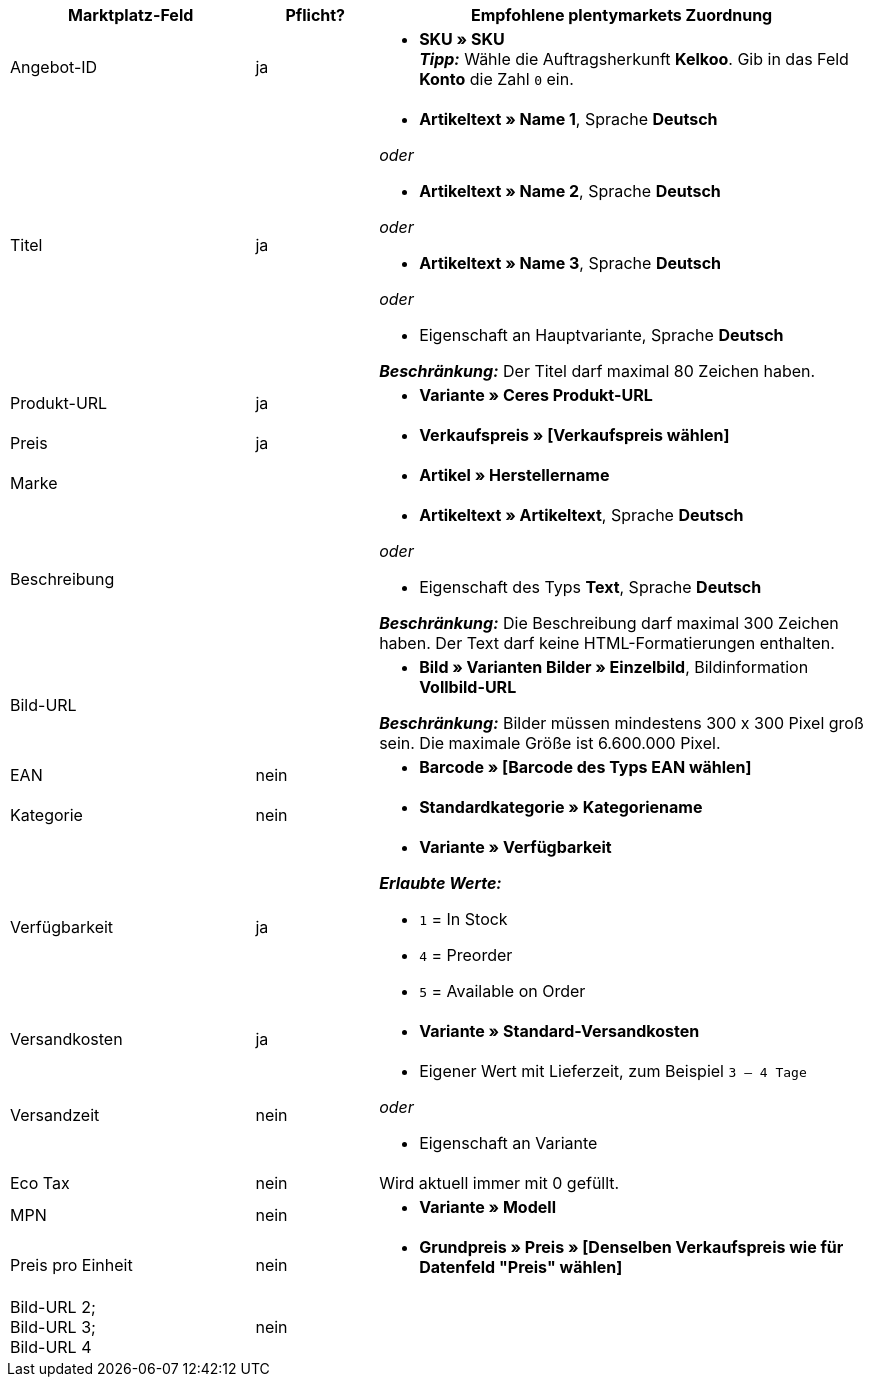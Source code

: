 [[recommended-mappings]]
[cols="2,1,4a"]
|====
|Marktplatz-Feld|Pflicht? |Empfohlene plentymarkets Zuordnung

| Angebot-ID
| ja
|* *SKU » SKU* +
*_Tipp:_* Wähle die Auftragsherkunft *Kelkoo*. Gib in das Feld *Konto* die Zahl `0` ein.

| Titel
| ja
| * *Artikeltext » Name 1*, Sprache *Deutsch*

_oder_

* *Artikeltext » Name 2*, Sprache *Deutsch*

_oder_

* *Artikeltext » Name 3*, Sprache *Deutsch*

_oder_

* Eigenschaft an Hauptvariante, Sprache *Deutsch*

*_Beschränkung:_* Der Titel darf maximal 80 Zeichen haben.


| Produkt-URL
| ja
| * *Variante » Ceres Produkt-URL*

| Preis
| ja
| * *Verkaufspreis » [Verkaufspreis wählen]*

| Marke
|
| * *Artikel » Herstellername*

| Beschreibung
|
| * *Artikeltext » Artikeltext*, Sprache *Deutsch*

_oder_

* Eigenschaft des Typs *Text*, Sprache *Deutsch*

*_Beschränkung:_* Die Beschreibung darf maximal 300 Zeichen haben. Der Text darf keine HTML-Formatierungen enthalten.

| Bild-URL
|
| * *Bild » Varianten Bilder » Einzelbild*, Bildinformation *Vollbild-URL*

*_Beschränkung:_* Bilder müssen mindestens 300 x 300 Pixel groß sein. Die maximale Größe ist 6.600.000 Pixel.


| EAN
| nein
| * *Barcode » [Barcode des Typs EAN wählen]*

| Kategorie
| nein
| * *Standardkategorie » Kategoriename*

| Verfügbarkeit
| ja
| * *Variante » Verfügbarkeit*

*_Erlaubte Werte:_*

* `1` = In Stock
* `4` = Preorder
* `5` = Available on Order

| Versandkosten
| ja
| * *Variante » Standard-Versandkosten*

| Versandzeit
| nein
| * Eigener Wert mit Lieferzeit, zum Beispiel `3 – 4 Tage`

_oder_

* Eigenschaft an Variante

| Eco Tax
| nein
| Wird aktuell immer mit 0 gefüllt.

| MPN
| nein
| * *Variante » Modell*

| Preis pro Einheit
| nein
|* *Grundpreis » Preis » [Denselben Verkaufspreis wie für Datenfeld "Preis" wählen]*

| Bild-URL 2; +
Bild-URL 3; +
Bild-URL 4
| nein
|

|====
